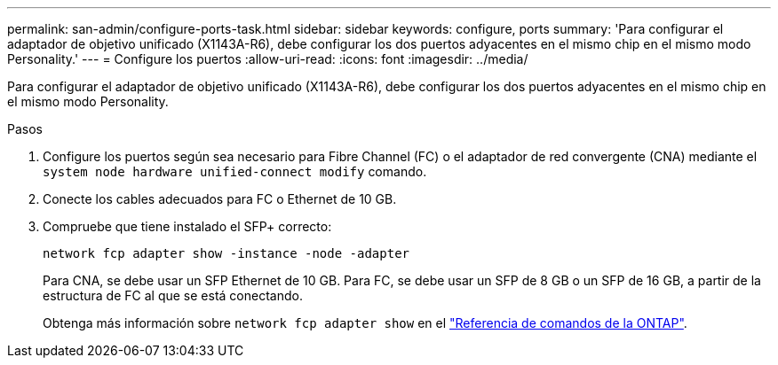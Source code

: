 ---
permalink: san-admin/configure-ports-task.html 
sidebar: sidebar 
keywords: configure, ports 
summary: 'Para configurar el adaptador de objetivo unificado (X1143A-R6), debe configurar los dos puertos adyacentes en el mismo chip en el mismo modo Personality.' 
---
= Configure los puertos
:allow-uri-read: 
:icons: font
:imagesdir: ../media/


[role="lead"]
Para configurar el adaptador de objetivo unificado (X1143A-R6), debe configurar los dos puertos adyacentes en el mismo chip en el mismo modo Personality.

.Pasos
. Configure los puertos según sea necesario para Fibre Channel (FC) o el adaptador de red convergente (CNA) mediante el `system node hardware unified-connect modify` comando.
. Conecte los cables adecuados para FC o Ethernet de 10 GB.
. Compruebe que tiene instalado el SFP+ correcto:
+
`network fcp adapter show -instance -node -adapter`

+
Para CNA, se debe usar un SFP Ethernet de 10 GB. Para FC, se debe usar un SFP de 8 GB o un SFP de 16 GB, a partir de la estructura de FC al que se está conectando.

+
Obtenga más información sobre `network fcp adapter show` en el link:https://docs.netapp.com/us-en/ontap-cli/network-fcp-adapter-show.html["Referencia de comandos de la ONTAP"^].


